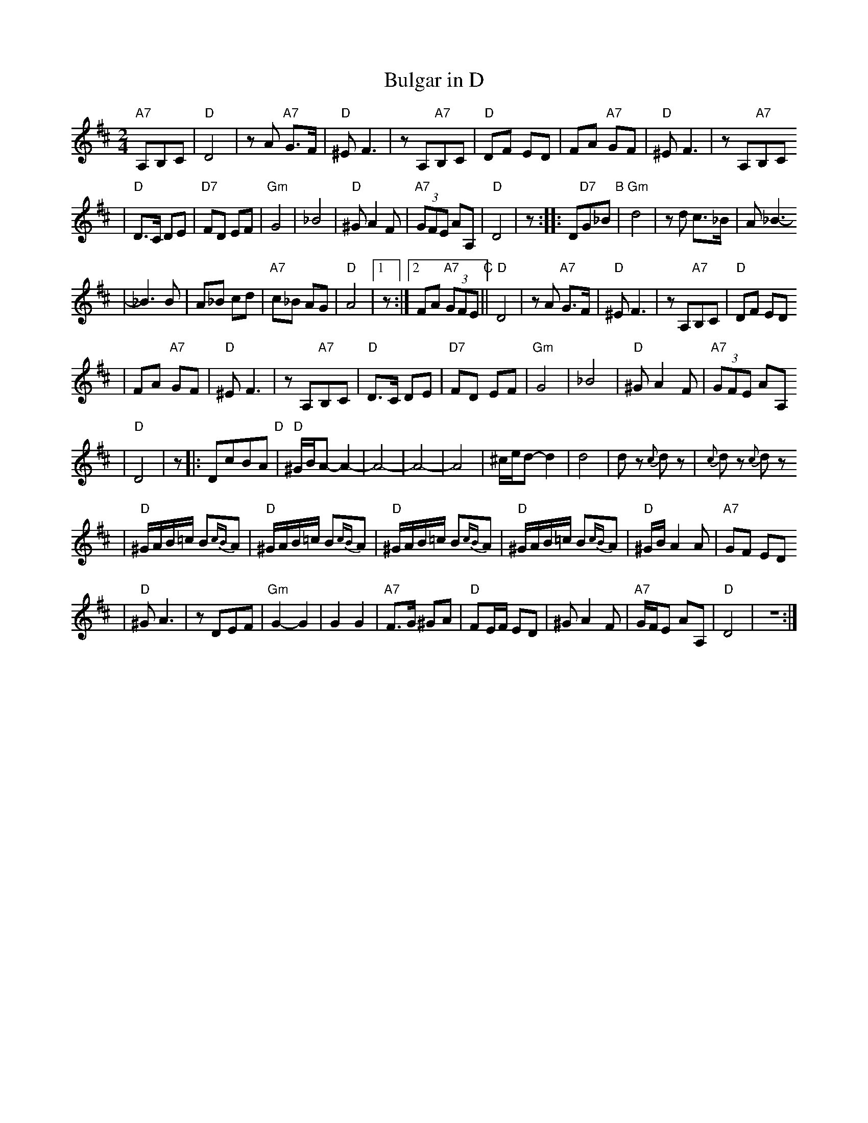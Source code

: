 X: 116
T: Bulgar in D
N: From handwritten MS, labelled "I-15"
R: bulgar, freylach
M: 2/4
L: 1/8
K: D
 "A7"A,B,C  |"D"D4 | zA "A7"G>F | "D"^E F3 | zA,"A7"B,C | "D"DF ED | FA "A7"GF | "D"^E F3 | zA,"A7"B,C
| "D"D>C DE | "D7"FD EF | "Gm"G4 | _B4 | "D"^G A2 F | "A7"(3GFE AA, | "D"D4 | z :: D"D7"G_B "B"|"Gm"d4 | zd c>_B | A _B3-
| _B3 B | A_B cd | "A7"c_B AG | "D"A4 |[1 z :|[2 FA "A7"(3GFE "C"||"D"D4 | zA "A7"G>F | "D"^E F3 | zA,"A7"B,C | "D"DF ED
| FA "A7"GF | "D"^E F3 | zA,"A7"B,C | "D"D>C DE | "D7"FD EF | "Gm"G4 | _B4 | "D"^G A2 F | "A7"(3GFE AA,
| "D"D4 | z |: DcBA "D"|"D"^G/B/A- A2- | A4- | A4- | A4 | ^c/e/d- d2 | d4 | dz {c}dz | {c}dz {c}dz
| "D"^G/A/B/=c/ B{cB}A | "D"^G/A/B/=c/ B{cB}A | "D"^G/A/B/=c/ B{cB}A | "D"^G/A/B/=c/ B{cB}A | "D"^G/B/A2 A | "A7"GF ED
| "D"^G A3 | zDEF | "Gm"G2- G2 | G2 G2 | "A7"F>G ^GA | "D"FE/F/ ED | ^G A2 F | "A7"G/F/E AA, | "D"D4 | Z :|

